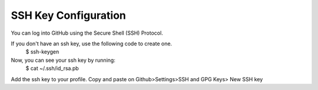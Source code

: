 SSH Key Configuration
=====================


You can log into GitHub using the Secure Shell (SSH) Protocol.

If you don't have an ssh key, use the following code to create one.
	 $ ssh-keygen

Now, you can see your ssh key by running: 
	 $ cat ~/.ssh/id_rsa.pb

Add the ssh key to your profile.
Copy and paste on Github>Settings>SSH and GPG Keys> New SSH key